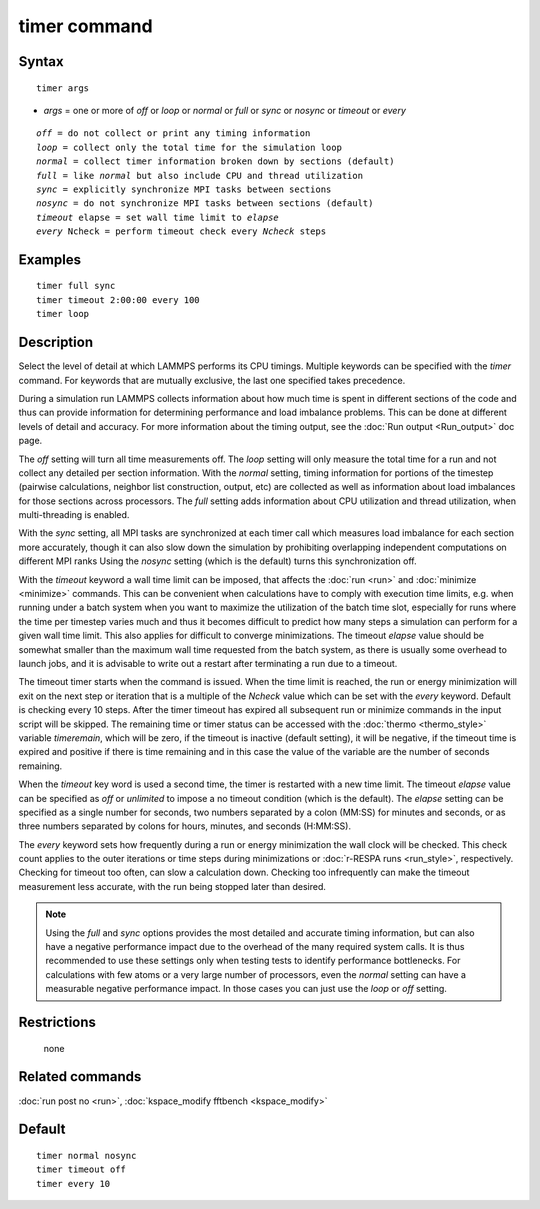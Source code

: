 .. index:: timer

timer command
=============

Syntax
""""""

.. parsed-literal::

   timer args

* *args* = one or more of *off* or *loop* or *normal* or *full* or *sync* or *nosync* or *timeout* or *every*

.. parsed-literal::

     *off* = do not collect or print any timing information
     *loop* = collect only the total time for the simulation loop
     *normal* = collect timer information broken down by sections (default)
     *full* = like *normal* but also include CPU and thread utilization
     *sync* = explicitly synchronize MPI tasks between sections
     *nosync* = do not synchronize MPI tasks between sections (default)
     *timeout* elapse = set wall time limit to *elapse*
     *every* Ncheck = perform timeout check every *Ncheck* steps

Examples
""""""""

.. parsed-literal::

   timer full sync
   timer timeout 2:00:00 every 100
   timer loop

Description
"""""""""""

Select the level of detail at which LAMMPS performs its CPU timings.
Multiple keywords can be specified with the *timer* command.  For
keywords that are mutually exclusive, the last one specified takes
precedence.

During a simulation run LAMMPS collects information about how much
time is spent in different sections of the code and thus can provide
information for determining performance and load imbalance problems.
This can be done at different levels of detail and accuracy.  For more
information about the timing output, see the :doc:`Run output <Run_output>` doc page.

The *off* setting will turn all time measurements off. The *loop*
setting will only measure the total time for a run and not collect any
detailed per section information.  With the *normal* setting, timing
information for portions of the timestep (pairwise calculations,
neighbor list construction, output, etc) are collected as well as
information about load imbalances for those sections across
processors.  The *full* setting adds information about CPU
utilization and thread utilization, when multi-threading is enabled.

With the *sync* setting, all MPI tasks are synchronized at each timer
call which measures load imbalance for each section more accurately,
though it can also slow down the simulation by prohibiting overlapping
independent computations on different MPI ranks  Using the *nosync*
setting (which is the default) turns this synchronization off.

With the *timeout* keyword a wall time limit can be imposed, that
affects the :doc:`run <run>` and :doc:`minimize <minimize>` commands.
This can be convenient when calculations have to comply with execution
time limits, e.g. when running under a batch system when you want to
maximize the utilization of the batch time slot, especially for runs
where the time per timestep varies much and thus it becomes difficult
to predict how many steps a simulation can perform for a given wall time
limit. This also applies for difficult to converge minimizations.
The timeout *elapse* value should be somewhat smaller than the maximum
wall time requested from the batch system, as there is usually
some overhead to launch jobs, and it is advisable to write
out a restart after terminating a run due to a timeout.

The timeout timer starts when the command is issued. When the time
limit is reached, the run or energy minimization will exit on the
next step or iteration that is a multiple of the *Ncheck* value
which can be set with the *every* keyword. Default is checking
every 10 steps. After the timer timeout has expired all subsequent
run or minimize commands in the input script will be skipped.
The remaining time or timer status can be accessed with the
:doc:`thermo <thermo_style>` variable *timeremain*\ , which will be
zero, if the timeout is inactive (default setting), it will be
negative, if the timeout time is expired and positive if there
is time remaining and in this case the value of the variable are
the number of seconds remaining.

When the *timeout* key word is used a second time, the timer is
restarted with a new time limit. The timeout *elapse* value can
be specified as *off* or *unlimited* to impose a no timeout condition
(which is the default).  The *elapse* setting can be specified as
a single number for seconds, two numbers separated by a colon (MM:SS)
for minutes and seconds, or as three numbers separated by colons for
hours, minutes, and seconds (H:MM:SS).

The *every* keyword sets how frequently during a run or energy
minimization the wall clock will be checked.  This check count applies
to the outer iterations or time steps during minimizations or :doc:`r-RESPA runs <run_style>`, respectively.  Checking for timeout too often,
can slow a calculation down.  Checking too infrequently can make the
timeout measurement less accurate, with the run being stopped later
than desired.

.. note::

   Using the *full* and *sync* options provides the most detailed
   and accurate timing information, but can also have a negative
   performance impact due to the overhead of the many required system
   calls. It is thus recommended to use these settings only when testing
   tests to identify performance bottlenecks. For calculations with few
   atoms or a very large number of processors, even the *normal* setting
   can have a measurable negative performance impact. In those cases you
   can just use the *loop* or *off* setting.

Restrictions
""""""""""""
 none

Related commands
""""""""""""""""

:doc:`run post no <run>`, :doc:`kspace_modify fftbench <kspace_modify>`

Default
"""""""

.. parsed-literal::

   timer normal nosync
   timer timeout off
   timer every 10
